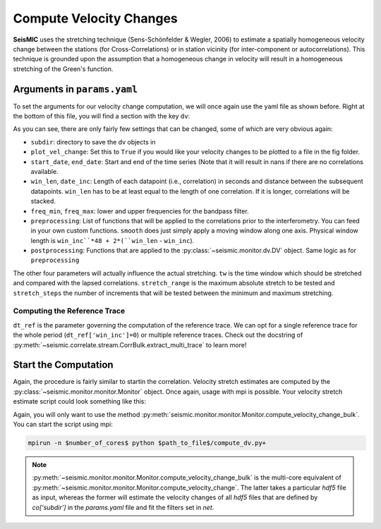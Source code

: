 
.. mermaid::

    %%{init: { 'logLevel': 'debug', 'theme': 'base' } }%%
    graph LR
        waveform[Get Data] --> correlate(Correlation)
        correlate -->|save| corrdb[(CorrDB/hdf5)]
        corrdb --> monitor
        monitor[Measure dv]:::active -->|save| dv{{DV}}
        click waveform "../trace_data.html" "trace_data"
        click correlate "../correlate.html" "correlate"
        click monitor "../monitor.html" "monitor"
        click corrdb "../corrdb.html" "CorrDB"
        click dv "../monitor/dv.html" "DV"
        classDef active fill:#f666, stroke-width:4px, stroke:#f06;

Compute Velocity Changes
------------------------

**SeisMIC** uses the stretching technique (Sens-Schönfelder & Wegler, 2006) to estimate a spatially homogeneous velocity change between the
stations (for Cross-Correlations) or in station vicinity (for inter-component or autocorrelations).
This technique is grounded upon the assumption that a homogeneous change in velocity will result in a homogeneous stretching of the
Green's function.

Arguments in ``params.yaml``
++++++++++++++++++++++++++++

To set the arguments for our velocity change computation, we will once again use the yaml file as shown before. Right at the bottom
of this file, you will find a section with the key ``dv``:

.. code-block:: yaml
    :linenos:

    #### parameters for the estimation of time differences
    dv:
        # subfolder for storage of time difference results
        subdir : 'vel_change'

        # Plotting
        plot_vel_change : True

        ### Definition of calender time windows for the time difference measurements
        start_date : '2015-05-01 00:00:00.0'   # %Y-%m-%dT%H:%M:%S.%fZ'
        end_date : '2016-01-01 00:00:00.0'
        win_len : 86400                         # length of window in which EGFs are stacked
        date_inc : 86400                        # increment of measurements

        ### Frequencies
        freq_min : 0.1
        freq_max : 0.5

        ### Definition of lapse time window
        tw_start : 20     # lapse time of first sample [s]
        tw_len : 60       # length of window [s]
        
        ### Range to try stretching
        stretch_range : 0.03
        stretch_steps : 1001

        #### Reference trace extraction
        #  win_inc : Length in days of each reference time window to be used for trace extraction
        # If == 0, only one trace will be extracted
        # If > 0, mutliple reference traces will be used for the dv calculation
        # Can also be a list if the length of the windows should vary
        # See seismic.correlate.stream.CorrBulk.extract_multi_trace for details on arguments
        dt_ref : {'win_inc' : 0, 'method': 'mean', 'percentile': 50}

        # preprocessing on the correlation bulk before stretch estimation
        preprocessing: [
                        {'function': 'smooth', 'args': {'wsize': 48, 'wtype': 'hanning', 'axis': 1}}
        ]

        # postprocessing of dv objects before saving and plotting
        postprocessing: [
                        {'function': 'smooth_sim_mat', 'args': {'win_len': 7}}
        ]

As you can see, there are only fairly few settings that can be changed, some of which are very obvious again:

+ ``subdir``: directory to save the dv objects in
+ ``plot_vel_change``: Set this to ``True`` if you would like your velocity changes to be plotted to a file in the fig folder.
+ ``start_date``, ``end_date``: Start and end of the time series (Note that it will result in nans if there are no correlations available.
+ ``win_len``, ``date_inc``: Length of each datapoint (i.e., correlation) in seconds and distance between the subsequent datapoints. ``win_len`` has to be at least equal to the length of one correlation. If it is longer, correlations will be stacked.
+ ``freq_min``, ``freq_max``: lower and upper frequencies for the bandpass filter.
+ ``preprocessing``: List of functions that will be applied to the correlations prior to the interferometry. You can feed in your own custom functions. ``smooth`` does just simply apply a moving window along one axis. Physical window length is ``win_inc``*48 + 2*(``win_len`` - ``win_inc``).
+ ``postprocessing``: Functions that are applied to the :py:class:`~seismic.monitor.dv.DV` object. Same logic as for ``preprocessing``

The other four parameters will actually influence the actual stretching. ``tw`` is the time window which should be stretched and
compared with the lapsed correlations. ``stretch_range`` is the maximum absolute stretch to be tested and ``stretch_steps`` the number
of increments that will be tested between the minimum and maximum stretching.

Computing the Reference Trace
=============================

``dt_ref`` is the parameter governing the computation of the reference trace. We can opt for a single reference trace for the whole period (``dt_ref['win_inc']=0``) or multiple reference traces.
Check out the docstring of :py:meth:`~seismic.correlate.stream.CorrBulk.extract_multi_trace` to learn more!

Start the Computation
+++++++++++++++++++++

Again, the procedure is fairly similar to startin the correlation. Velocity stretch estimates are computed by the
:py:class:`~seismic.monitor.monitor.Monitor` object. Once again, usage with mpi is possible. Your velocity stretch estimate
script could look something like this:

.. code-block:: python
    :caption: compute_dv.py
    :linenos:

    from seismic.monitor.monitor import Monitor

    yaml_f = '/home/pm/Documents/PhD/Chaku/params.yaml'
    m = Monitor(yaml_f)
    m.compute_velocity_change_bulk()

Again, you will only want to use the method :py:meth:`seismic.monitor.monitor.Monitor.compute_velocity_change_bulk`.
You can start the script using mpi:

.. code-block:: bash

    mpirun -n $number_of_cores$ python $path_to_file$/compute_dv.py+

.. note::

    :py:meth:`~seismic.monitor.monitor.Monitor.compute_velocity_change_bulk` is the multi-core equivalent of
    :py:meth:`~seismic.monitor.monitor.Monitor.compute_velocity_change`. The latter takes a particular `hdf5` file
    as input, whereas the former will estimate the velocity changes of all `hdf5` files that are defined by
    `co['subdir']` in the `params.yaml` file and fit the filters set in `net`.
